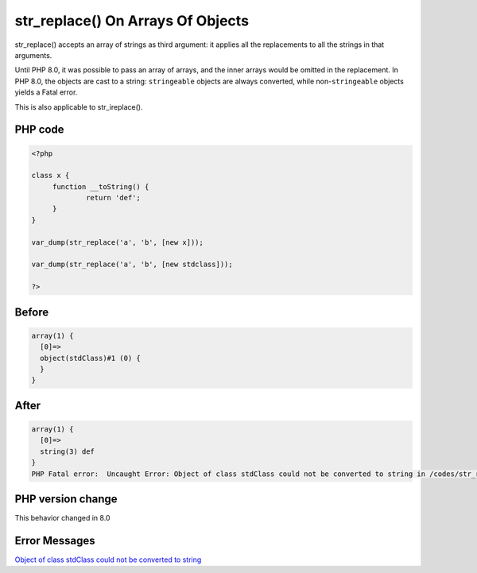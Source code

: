 .. _`str_replace()-on-arrays-of-objects`:

str_replace() On Arrays Of Objects
==================================
str_replace() accepts an array of strings as third argument: it applies all the replacements to all the strings in that arguments.



Until PHP 8.0, it was possible to pass an array of arrays, and the inner arrays would be omitted in the replacement. In PHP 8.0, the objects are cast to a string: ``stringeable`` objects are always converted, while non-``stringeable`` objects yields a Fatal error.



This is also applicable to str_ireplace().

PHP code
________
.. code-block:: php

   <?php
   
   class x {
   	function __toString() {
   		return 'def';
   	}
   }
   
   var_dump(str_replace('a', 'b', [new x]));
   
   var_dump(str_replace('a', 'b', [new stdclass]));
   
   ?>

Before
______
.. code-block:: output

   array(1) {
     [0]=>
     object(stdClass)#1 (0) {
     }
   }
   

After
______
.. code-block:: output

   array(1) {
     [0]=>
     string(3) def
   }
   PHP Fatal error:  Uncaught Error: Object of class stdClass could not be converted to string in /codes/str_replaceOnArraysOfObjects.php:11
   


PHP version change
__________________
This behavior changed in 8.0


Error Messages
______________

`Object of class stdClass could not be converted to string <https://php-errors.readthedocs.io/en/latest/messages/object-of-class-stdclass-could-not-be-converted-to-string.html>`_



